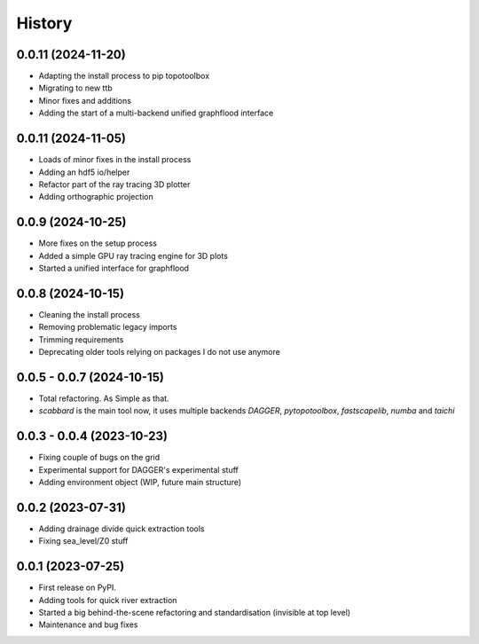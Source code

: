 =======
History
=======


0.0.11 (2024-11-20)
-----------------------

* Adapting the install process to pip topotoolbox
* Migrating to new ttb
* Minor fixes and additions
* Adding the start of a multi-backend unified graphflood interface


0.0.11 (2024-11-05)
-----------------------

* Loads of minor fixes in the install process
* Adding an hdf5 io/helper
* Refactor part of the ray tracing 3D plotter
* Adding orthographic projection

0.0.9 (2024-10-25)
--------------------------

* More fixes on the setup process
* Added a simple GPU ray tracing engine for 3D plots
* Started a unified interface for graphflood 

0.0.8 (2024-10-15)
--------------------------

* Cleaning the install process
* Removing problematic legacy imports
* Trimming requirements
* Deprecating older tools relying on packages I do not use anymore

0.0.5 - 0.0.7 (2024-10-15)
--------------------------

* Total refactoring. As Simple as that.
* `scabbard` is the main tool now, it uses multiple backends `DAGGER`, `pytopotoolbox`, `fastscapelib`, `numba` and `taichi`


0.0.3 - 0.0.4 (2023-10-23)
--------------------------

* Fixing couple of bugs on the grid
* Experimental support for DAGGER's experimental stuff
* Adding environment object (WIP, future main structure)

0.0.2 (2023-07-31)
------------------

* Adding drainage divide quick extraction tools
* Fixing sea_level/Z0 stuff 

0.0.1 (2023-07-25)
------------------

* First release on PyPI.
* Adding tools for quick river extraction
* Started a big behind-the-scene refactoring and standardisation (invisible at top level)
* Maintenance and bug fixes
